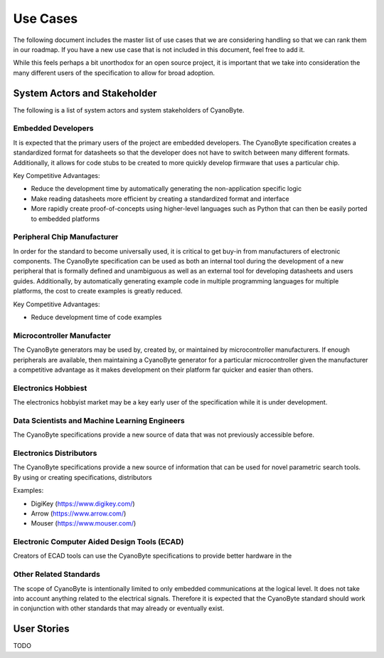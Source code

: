 Use Cases
=========

The following document includes the master list of use cases that we are considering handling so that we can rank them in our roadmap. If you have a new use case that is not included in this document, feel free to add it.

While this feels perhaps a bit unorthodox for an open source project, it is important that we take into consideration the many different users of the specification to allow for broad adoption.

System Actors and Stakeholder
-----------------------------

The following is a list of system actors and system stakeholders of CyanoByte.

Embedded Developers
~~~~~~~~~~~~~~~~~~~

It is expected that the primary users of the project are embedded developers. The CyanoByte specification creates a standardized format for datasheets so that the developer does not have to switch between many different formats. Additionally, it allows for code stubs to be created to more quickly develop firmware that uses a particular chip.

Key Competitive Advantages:

- Reduce the development time by automatically generating the non-application specific logic
- Make reading datasheets more efficient by creating a standardized format and interface
- More rapidly create proof-of-concepts using higher-level languages such as Python that can then be easily ported to embedded platforms

Peripheral Chip Manufacturer
~~~~~~~~~~~~~~~~~~~~~~~~~~~~

In order for the standard to become universally used, it is critical to get buy-in from manufacturers of electronic components. The CyanoByte specification can be used as both an internal tool during the development of a new peripheral that is formally defined and unambiguous as well as an external tool for developing datasheets and users guides. Additionally, by automatically generating example code in multiple programming languages for multiple platforms, the cost to create examples is greatly reduced.

Key Competitive Advantages:

- Reduce development time of code examples


Microcontroller Manufacter
~~~~~~~~~~~~~~~~~~~~~~~~~~

The CyanoByte generators may be used by, created by, or maintained by microcontroller manufacturers. If enough peripherals are available, then maintaining a CyanoByte generator for a particular microcontroller given the manufacturer a competitive advantage as it makes development on their platform far quicker and easier than others.


Electronics Hobbiest
~~~~~~~~~~~~~~~~~~~~

The electronics hobbyist market may be a key early user of the specification while it is under development.


Data Scientists and Machine Learning Engineers
~~~~~~~~~~~~~~~~~~~~~~~~~~~~~~~~~~~~~~~~~~~~~~

The CyanoByte specifications provide a new source of data that was not previously accessible before.

Electronics Distributors
~~~~~~~~~~~~~~~~~~~~~~~~

The CyanoByte specifications provide a new source of information that can be used for novel parametric search tools. By using or creating specifications, distributors

Examples:

- DigiKey (https://www.digikey.com/)
- Arrow (https://www.arrow.com/)
- Mouser (https://www.mouser.com/)

Electronic Computer Aided Design Tools (ECAD)
~~~~~~~~~~~~~~~~~~~~~~~~~~~~~~~~~~~~~~~~~~~~~

Creators of ECAD tools can use the CyanoByte specifications to provide better hardware in the

Other Related Standards
~~~~~~~~~~~~~~~~~~~~~~~

The scope of CyanoByte is intentionally limited to only embedded communications at the logical level. It does not take into account anything related to the electrical signals. Therefore it is expected that the CyanoByte standard should work in conjunction with other standards that may already or eventually exist.


User Stories
------------

TODO